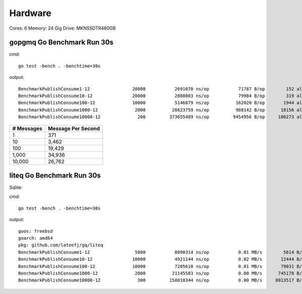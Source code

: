 Hardware
--------

Cores: 6 
Memory: 24 Gig
Drive: MKNSSDTR480GB


gopgmq Go Benchmark Run 30s
```````````````````````````

cmd::

  go test -bench . -benchtime=30s

output::

  BenchmarkPublishConsume1-12                20000           2691070 ns/op           71787 B/op        152 allocs/op
  BenchmarkPublishConsume10-12               20000           2888003 ns/op           79984 B/op        319 allocs/op
  BenchmarkPublishConsume100-12              10000           5146879 ns/op          162020 B/op       1944 allocs/op
  BenchmarkPublishConsume1000-12              2000          28623759 ns/op          988142 B/op      18156 allocs/op
  BenchmarkPublishConsume10000-12              200         373655489 ns/op         9454956 B/op     180273 allocs/op

========== ==================
# Messages Message Per Second
========== ==================
1          371
10         3,462
100				 19,429
1,000			 34,936
10,000 		 26,762
========== ==================

liteq Go Benchmark Run 30s
```````````````````````````
Sqlite:

cmd::

  go test -bench . -benchtime=30s

output::

  goos: freebsd                                  
  goarch: amd64                                  
  pkg: github.com/lateefj/gq/liteq               
  BenchmarkPublishConsume1-12                 5000           8890314 ns/op           0.01 MB/s        5614 B/op        157 allocs/op
  BenchmarkPublishConsume10-12               10000           4921144 ns/op           0.02 MB/s       12444 B/op        347 allocs/op
  BenchmarkPublishConsume100-12              10000           7205610 ns/op           0.01 MB/s       79031 B/op       2153 allocs/op
  BenchmarkPublishConsume1000-12              2000          21145583 ns/op           0.00 MB/s      745178 B/op      20162 allocs/op
  BenchmarkPublishConsume10000-12              300         158010344 ns/op           0.00 MB/s     8013517 B/op     200265 allocs/op


